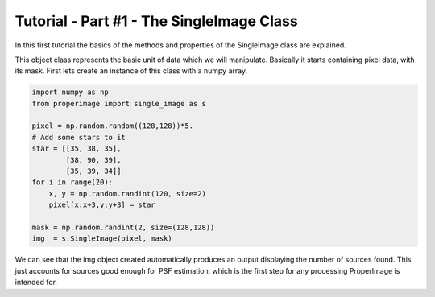 Tutorial - Part #1 - The SingleImage Class
==========================================

In this first tutorial the basics of the methods and properties of the
SingleImage class are explained.

This object class represents the basic unit of data which we will manipulate.
Basically it starts containing pixel data, with its mask.
First lets create an instance of this class with a numpy array.


.. code-block:: python

    import numpy as np
    from properimage import single_image as s

    pixel = np.random.random((128,128))*5.
    # Add some stars to it
    star = [[35, 38, 35],
            [38, 90, 39],
            [35, 39, 34]]
    for i in range(20):
        x, y = np.random.randint(120, size=2)
        pixel[x:x+3,y:y+3] = star

    mask = np.random.randint(2, size=(128,128))
    img  = s.SingleImage(pixel, mask)

We can see that the img object created automatically produces an output
displaying the number of sources found.
This just accounts for sources good enough for PSF estimation, which is
the first step for any processing ProperImage is intended for.


